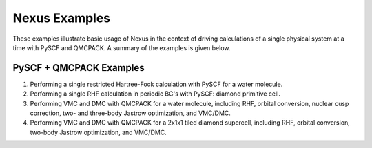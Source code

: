 Nexus Examples
==============

These examples illustrate basic usage of Nexus in the context of 
driving calculations of a single physical system at a time with 
PySCF and QMCPACK. A summary of the examples is given below.  


PySCF + QMCPACK Examples
------------------------
1. Performing a single restricted Hartree-Fock calculation with PySCF for a water molecule.
2. Performing a single RHF calculation in periodic BC's with PySCF: diamond primitive cell.
3. Performing VMC and DMC with QMCPACK for a water molecule, including RHF, orbital conversion, nuclear cusp correction, two- and three-body Jastrow optimization, and VMC/DMC.
4. Performing VMC and DMC with QMCPACK for a 2x1x1 tiled diamond supercell, including RHF, orbital conversion, two-body Jastrow optimization, and VMC/DMC. 

